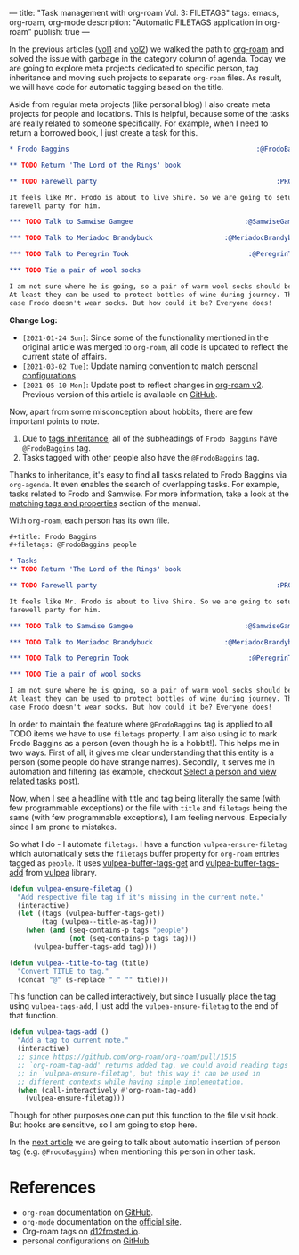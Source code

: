 ---
title: "Task management with org-roam Vol. 3: FILETAGS"
tags: emacs, org-roam, org-mode
description: "Automatic FILETAGS application in org-roam"
publish: true
---

In the previous articles ([[https://d12frosted.io/posts/2020-06-23-task-management-with-roam-vol1.html][vol1]] and [[https://d12frosted.io/posts/2020-06-24-task-management-with-roam-vol2.html][vol2]]) we walked the path to [[https://github.com/org-roam/org-roam][org-roam]] and
solved the issue with garbage in the category column of agenda. Today we are
going to explore meta projects dedicated to specific person, tag inheritance and
moving such projects to separate =org-roam= files. As result, we will have code
for automatic tagging based on the title.

Aside from regular meta projects (like personal blog) I also create meta
projects for people and locations. This is helpful, because some of the tasks
are really related to someone specifically. For example, when I need to return a
borrowed book, I just create a task for this.

#+begin_src org
  ,* Frodo Baggins                                               :@FrodoBaggins:

  ,** TODO Return 'The Lord of the Rings' book

  ,** TODO Farewell party                                             :PROJECT:

  It feels like Mr. Frodo is about to live Shire. So we are going to setup a
  farewell party for him.

  ,*** TODO Talk to Samwise Gamgee                            :@SamwiseGamgee:

  ,*** TODO Talk to Meriadoc Brandybuck                  :@MeriadocBrandybuck:

  ,*** TODO Talk to Peregrin Took                              :@PeregrinTook:

  ,*** TODO Tie a pair of wool socks

  I am not sure where he is going, so a pair of warm wool socks should be good.
  At least they can be used to protect bottles of wine during journey. That is in
  case Frodo doesn't wear socks. But how could it be? Everyone does!
#+end_src

*Change Log:*

- ~[2021-01-24 Sun]~: Since some of the functionality mentioned in the original
  article was merged to =org-roam=, all code is updated to reflect the current
  state of affairs.
- ~[2021-03-02 Tue]~: Update naming convention to match [[https://github.com/d12frosted/environment/tree/master/emacs][personal configurations]].
- ~[2021-05-10 Mon]~: Update post to reflect changes in [[https://github.com/org-roam/org-roam/pull/1401][org-roam v2]]. Previous
  version of this article is available on [[https://github.com/d12frosted/d12frosted.io/blob/c16870cab6ebbaafdf73c7c3589abbd27c20ac52/posts/2020-06-25-task-management-with-roam-vol3.org][GitHub]].

#+BEGIN_HTML
<!--more-->
#+END_HTML

Now, apart from some misconception about hobbits, there are few important points
to note.

1. Due to [[https://orgmode.org/manual/Tag-Inheritance.html][tags inheritance]], all of the subheadings of =Frodo Baggins= have
   =@FrodoBaggins= tag.
2. Tasks tagged with other people also have the =@FrodoBaggins= tag.

Thanks to inheritance, it's easy to find all tasks related to Frodo Baggins via
=org-agenda=. It even enables the search of overlapping tasks. For example,
tasks related to Frodo and Samwise. For more information, take a look at the
[[https://orgmode.org/manual/Matching-tags-and-properties.html#Matching-tags-and-properties][matching tags and properties]] section of the manual.

#+BEGIN_EXPORT html
<div class="post-image post-image-split">
<img src="/images/org-roam-task-management-vol3-1.png" /><img src="/images/org-roam-task-management-vol3-2.png" />
</div>
#+END_EXPORT

With =org-roam=, each person has its own file.

#+begin_src org
  ,#+title: Frodo Baggins
  ,#+filetags: @FrodoBaggins people

  ,* Tasks
  ,** TODO Return 'The Lord of the Rings' book

  ,** TODO Farewell party                                             :PROJECT:

  It feels like Mr. Frodo is about to live Shire. So we are going to setup a
  farewell party for him.

  ,*** TODO Talk to Samwise Gamgee                            :@SamwiseGamgee:

  ,*** TODO Talk to Meriadoc Brandybuck                  :@MeriadocBrandybuck:

  ,*** TODO Talk to Peregrin Took                              :@PeregrinTook:

  ,*** TODO Tie a pair of wool socks

  I am not sure where he is going, so a pair of warm wool socks should be good.
  At least they can be used to protect bottles of wine during journey. That is in
  case Frodo doesn't wear socks. But how could it be? Everyone does!
#+end_src

In order to maintain the feature where =@FrodoBaggins= tag is applied to all
TODO items we have to use =filetags= property. I am also using id to mark Frodo
Baggins as a person (even though he is a hobbit!). This helps me in two ways.
First of all, it gives me clear understanding that this entity is a person (some
people do have strange names). Secondly, it serves me in automation and
filtering (as example, checkout [[https://d12frosted.io/posts/2021-01-24-task-management-with-roam-vol6.html][Select a person and view related tasks]] post).

Now, when I see a headline with title and tag being literally the same (with few
programmable exceptions) or the file with =title= and =filetags= being the same
(with few programmable exceptions), I am feeling nervous. Especially since I am
prone to mistakes.

So what I do - I automate =filetags=. I have a function =vulpea-ensure-filetag=
which automatically sets the =filetags= buffer property for =org-roam= entries
tagged as =people=. It uses [[https://github.com/d12frosted/vulpea/blob/feature/org-roam-v2/vulpea.el#L183][vulpea-buffer-tags-get]] and [[https://github.com/d12frosted/vulpea/blob/feature/org-roam-v2/vulpea.el#L193][vulpea-buffer-tags-add]]
from [[https://github.com/d12frosted/vulpea][vulpea]] library.

#+begin_src emacs-lisp
  (defun vulpea-ensure-filetag ()
    "Add respective file tag if it's missing in the current note."
    (interactive)
    (let ((tags (vulpea-buffer-tags-get))
          (tag (vulpea--title-as-tag)))
      (when (and (seq-contains-p tags "people")
                 (not (seq-contains-p tags tag)))
        (vulpea-buffer-tags-add tag))))

  (defun vulpea--title-to-tag (title)
    "Convert TITLE to tag."
    (concat "@" (s-replace " " "" title)))
#+end_src

This function can be called interactively, but since I usually place the tag
using =vulpea-tags-add=, I just add the =vulpea-ensure-filetag= to the end of
that function.

#+begin_src emacs-lisp
  (defun vulpea-tags-add ()
    "Add a tag to current note."
    (interactive)
    ;; since https://github.com/org-roam/org-roam/pull/1515
    ;; `org-roam-tag-add' returns added tag, we could avoid reading tags
    ;; in `vulpea-ensure-filetag', but this way it can be used in
    ;; different contexts while having simple implementation.
    (when (call-interactively #'org-roam-tag-add)
      (vulpea-ensure-filetag)))
#+end_src

Though for other purposes one can put this function to the file visit hook. But
hooks are sensitive, so I am going to stop here.

In the [[https://d12frosted.io/posts/2020-07-07-task-management-with-roam-vol4.html][next article]] we are going to talk about automatic insertion of person tag
(e.g. =@FrodoBaggins=) when mentioning this person in other task.

* References

- =org-roam= documentation on [[https://github.com/org-roam/org-roam][GitHub]].
- =org-mode= documentation on the [[https://orgmode.org][official site]].
- Org-roam tags on [[https://d12frosted.io/posts/2020-06-10-org-roam-tags.html][d12frosted.io]].
- personal configurations on [[https://github.com/d12frosted/environment/blob/master/emacs/lisp/%2Borg-notes.el][GitHub]].
